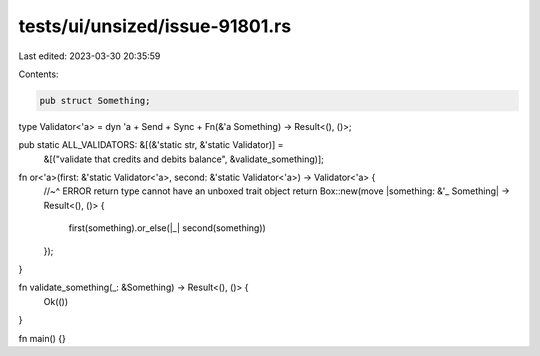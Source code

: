 tests/ui/unsized/issue-91801.rs
===============================

Last edited: 2023-03-30 20:35:59

Contents:

.. code-block:: rs

    pub struct Something;

type Validator<'a> = dyn 'a + Send + Sync + Fn(&'a Something) -> Result<(), ()>;

pub static ALL_VALIDATORS: &[(&'static str, &'static Validator)] =
    &[("validate that credits and debits balance", &validate_something)];

fn or<'a>(first: &'static Validator<'a>, second: &'static Validator<'a>) -> Validator<'a> {
    //~^ ERROR return type cannot have an unboxed trait object
    return Box::new(move |something: &'_ Something| -> Result<(), ()> {
        first(something).or_else(|_| second(something))
    });
}

fn validate_something(_: &Something) -> Result<(), ()> {
    Ok(())
}

fn main() {}


